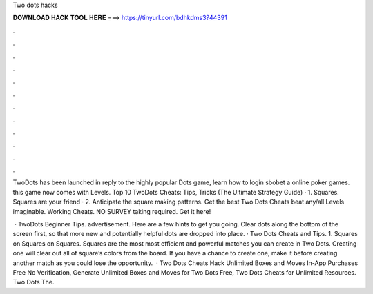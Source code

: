 Two dots hacks



𝐃𝐎𝐖𝐍𝐋𝐎𝐀𝐃 𝐇𝐀𝐂𝐊 𝐓𝐎𝐎𝐋 𝐇𝐄𝐑𝐄 ===> https://tinyurl.com/bdhkdms3?44391



.



.



.



.



.



.



.



.



.



.



.



.

TwoDots has been launched in reply to the highly popular Dots game, learn how to login sbobet a online poker games. this game now comes with Levels. Top 10 TwoDots Cheats: Tips, Tricks (The Ultimate Strategy Guide) · 1. Squares. Squares are your friend · 2. Anticipate the square making patterns. Get the best Two Dots Cheats beat any/all Levels imaginable. Working Cheats. NO SURVEY taking required. Get it here!

 · TwoDots Beginner Tips. advertisement. Here are a few hints to get you going. Clear dots along the bottom of the screen first, so that more new and potentially helpful dots are dropped into place. · Two Dots Cheats and Tips. 1. Squares on Squares on Squares. Squares are the most most efficient and powerful matches you can create in Two Dots. Creating one will clear out all of square’s colors from the board. If you have a chance to create one, make it before creating another match as you could lose the opportunity.  · Two Dots Cheats Hack Unlimited Boxes and Moves In-App Purchases Free No Verification, Generate Unlimited Boxes and Moves for Two Dots Free, Two Dots Cheats for Unlimited Resources. Two Dots The.

